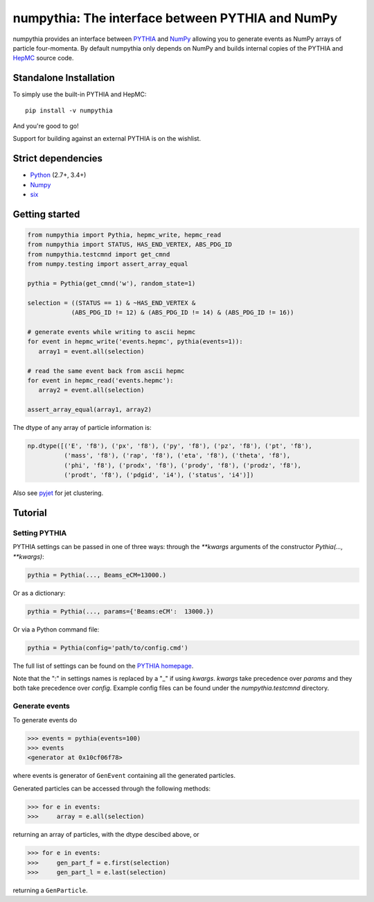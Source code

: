 .. -*- mode: rst -*-

numpythia: The interface between PYTHIA and NumPy
=================================================

.. image:: https://img.shields.io/pypi/v/numpythia.svg
   :target: https://pypi.python.org/pypi/numpythia

.. image:: https://zenodo.org/badge/DOI/10.5281/zenodo.1471492.svg
  :target: https://doi.org/10.5281/zenodo.1471492

.. image:: https://travis-ci.org/scikit-hep/numpythia.svg?branch=master
   :target: https://travis-ci.org/scikit-hep/numpythia

.. image:: https://coveralls.io/repos/github/scikit-hep/numpythia/badge.svg?branch=master
   :target: https://coveralls.io/github/scikit-hep/numpythia?branch=master

numpythia provides an interface between `PYTHIA
<http://home.thep.lu.se/Pythia/>`_ and `NumPy
<http://www.numpy.org/>`_ allowing you to generate events as NumPy arrays of
particle four-momenta. By default numpythia only depends on NumPy and builds
internal copies of the PYTHIA and `HepMC <http://hepmc.web.cern.ch/hepmc/>`_
source code.

Standalone Installation
-----------------------

To simply use the built-in PYTHIA and HepMC::

   pip install -v numpythia

And you're good to go!

Support for building against an external PYTHIA is on the wishlist.

Strict dependencies
-------------------

- `Python <http://docs.python-guide.org/en/latest/starting/installation/>`__ (2.7+, 3.4+)
- `Numpy <https://scipy.org/install.html>`__
- `six <https://six.readthedocs.io/>`__

Getting started
---------------

.. code-block:: python

   from numpythia import Pythia, hepmc_write, hepmc_read
   from numpythia import STATUS, HAS_END_VERTEX, ABS_PDG_ID
   from numpythia.testcmnd import get_cmnd
   from numpy.testing import assert_array_equal

   pythia = Pythia(get_cmnd('w'), random_state=1)

   selection = ((STATUS == 1) & ~HAS_END_VERTEX &
               (ABS_PDG_ID != 12) & (ABS_PDG_ID != 14) & (ABS_PDG_ID != 16))

   # generate events while writing to ascii hepmc
   for event in hepmc_write('events.hepmc', pythia(events=1)):
      array1 = event.all(selection)

   # read the same event back from ascii hepmc
   for event in hepmc_read('events.hepmc'):
      array2 = event.all(selection)

   assert_array_equal(array1, array2)

The dtype of any array of particle information is:

.. code-block:: python

   np.dtype([('E', 'f8'), ('px', 'f8'), ('py', 'f8'), ('pz', 'f8'), ('pt', 'f8'),
             ('mass', 'f8'), ('rap', 'f8'), ('eta', 'f8'), ('theta', 'f8'),
             ('phi', 'f8'), ('prodx', 'f8'), ('prody', 'f8'), ('prodz', 'f8'),
             ('prodt', 'f8'), ('pdgid', 'i4'), ('status', 'i4')])

Also see `pyjet <https://github.com/scikit-hep/pyjet>`_ for jet clustering.

Tutorial
--------

Setting PYTHIA
~~~~~~~~~~~~~~

PYTHIA settings can be passed in one of three ways: through the `**kwargs` arguments of the constructor `Pythia(..., **kwargs)`:

.. code-block:: python

   pythia = Pythia(..., Beams_eCM=13000.)

Or as a dictionary:

.. code-block:: python

   pythia = Pythia(..., params={'Beams:eCM':  13000.})

Or via a Python command file:

.. code-block:: python

   pythia = Pythia(config='path/to/config.cmd')

The full list of settings can be found on the  `PYTHIA homepage <http://home.thep.lu.se/Pythia/>`_.

Note that the ":" in settings names is replaced by a "_"  if using `kwargs`.
`kwargs` take precedence over `params` and they both take precedence over `config`.
Example config files can be found under the `numpythia.testcmnd` directory.

Generate events
~~~~~~~~~~~~~~~

To generate events do

.. code-block:: python

   >>> events = pythia(events=100)
   >>> events
   <generator at 0x10cf06f78>

where events is generator of ``GenEvent`` containing all the generated particles.

Generated particles can be accessed through the following methods:

.. code-block:: python

   >>> for e in events:
   >>>     array = e.all(selection)

returning an array of particles, with the dtype descibed above, or

.. code-block:: python

    >>> for e in events:
    >>>     gen_part_f = e.first(selection)
    >>>     gen_part_l = e.last(selection)

returning a ``GenParticle``.
